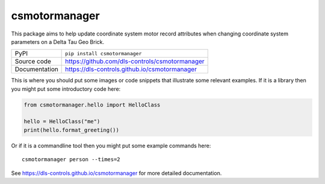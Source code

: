 csmotormanager
===========================

|code_ci| |docs_ci| |coverage| |pypi_version| |license|

This package aims to help update coordinate system motor record attributes when
changing coordinate system parameters on a Delta Tau Geo Brick.

============== ==============================================================
PyPI           ``pip install csmotormanager``
Source code    https://github.com/dls-controls/csmotormanager
Documentation  https://dls-controls.github.io/csmotormanager
============== ==============================================================

This is where you should put some images or code snippets that illustrate
some relevant examples. If it is a library then you might put some
introductory code here:

.. code:: python

    from csmotormanager.hello import HelloClass

    hello = HelloClass("me")
    print(hello.format_greeting())

Or if it is a commandline tool then you might put some example commands here::

    csmotormanager person --times=2


.. |code_ci| image:: https://github.com/dls-controls/csmotormanager/workflows/Code%20CI/badge.svg?branch=master
    :target: https://github.com/dls-controls/csmotormanager/actions?query=workflow%3A%22Code+CI%22
    :alt: Code CI

.. |docs_ci| image:: https://github.com/dls-controls/csmotormanager/workflows/Docs%20CI/badge.svg?branch=master
    :target: https://github.com/dls-controls/csmotormanager/actions?query=workflow%3A%22Docs+CI%22
    :alt: Docs CI

.. |coverage| image:: https://codecov.io/gh/dls-controls/csmotormanager/branch/master/graph/badge.svg
    :target: https://codecov.io/gh/dls-controls/csmotormanager
    :alt: Test Coverage

.. |pypi_version| image:: https://img.shields.io/pypi/v/csmotormanager.svg
    :target: https://pypi.org/project/csmotormanager
    :alt: Latest PyPI version

.. |license| image:: https://img.shields.io/badge/License-Apache%202.0-blue.svg
    :target: https://opensource.org/licenses/Apache-2.0
    :alt: Apache License

..
    Anything below this line is used when viewing README.rst and will be replaced
    when included in index.rst

See https://dls-controls.github.io/csmotormanager for more detailed documentation.
